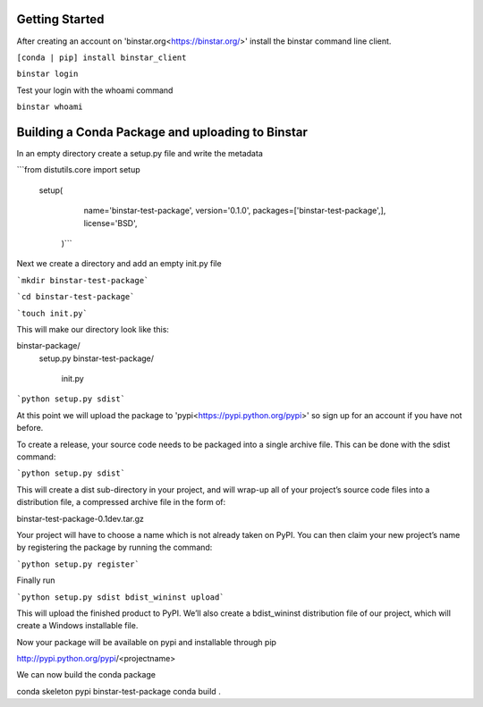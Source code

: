 
Getting Started
======

After creating an account on 'binstar.org<https://binstar.org/>' install the binstar command line client.

``[conda | pip] install binstar_client``

``binstar login``

Test your login with the whoami command

``binstar whoami``


Building a Conda Package and uploading to Binstar
======

In an empty directory create a setup.py file and write the metadata

```from distutils.core import setup

	setup(
  		name='binstar-test-package',
 		version='0.1.0',
 		packages=['binstar-test-package',],
 	 	license='BSD',
 	   )```

Next we create a directory and add an empty init.py file

```mkdir binstar-test-package```

```cd binstar-test-package```

```touch init.py```

This will make our directory look like this:

binstar-package/
	setup.py
	binstar-test-package/
  		init.py

```python setup.py sdist```

At this point we will upload the package to 'pypi<https://pypi.python.org/pypi>' so sign up for an account if you have not before.

To create a release, your source code needs to be packaged into a single archive file. This can be done with the sdist command:

```python setup.py sdist```

This will create a dist sub-directory in your project, and will wrap-up all of your project’s source code files into a distribution file, a compressed archive file in the form of:

binstar-test-package-0.1dev.tar.gz

Your project will have to choose a name which is not already taken on PyPI. You can then claim your new project’s name by registering the package by running the command:

```python setup.py register```

Finally run 

```python setup.py sdist bdist_wininst upload```

This will upload the finished product to PyPI. We’ll also create a bdist_wininst distribution file of our project, which will create a Windows installable file. 


Now your package will be available on pypi and installable through pip

http://pypi.python.org/pypi/<projectname>


We can now build the conda package


conda skeleton pypi binstar-test-package
conda build .